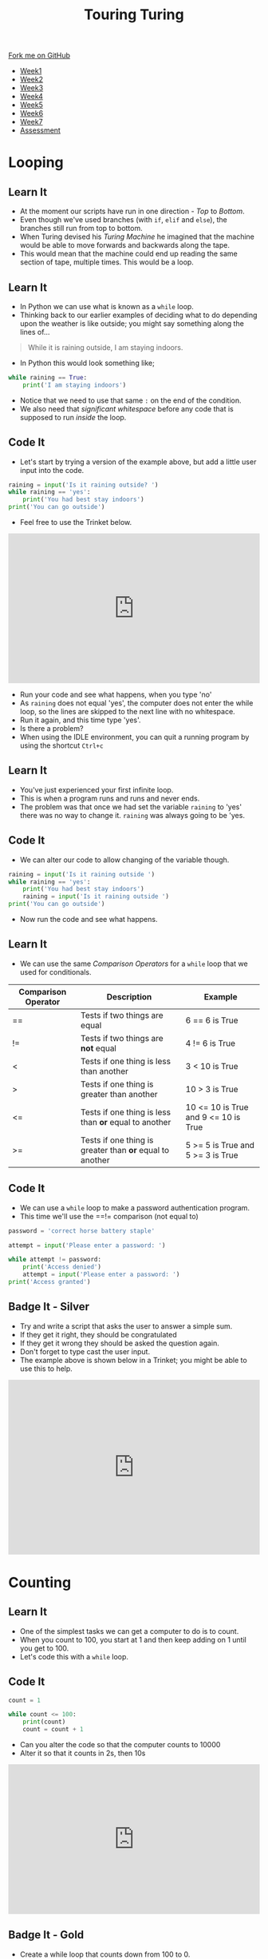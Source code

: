 #+STARTUP:indent
#+HTML_HEAD: <link rel="stylesheet" type="text/css" href="css/styles.css"/>
#+HTML_HEAD_EXTRA: <link href='http://fonts.googleapis.com/css?family=Ubuntu+Mono|Ubuntu' rel='stylesheet' type='text/css'>
#+HTML_HEAD_EXTRA: <script src="http://ajax.googleapis.com/ajax/libs/jquery/1.9.1/jquery.min.js" type="text/javascript"></script>
#+HTML_HEAD_EXTRA: <script src="js/navbar.js" type="text/javascript"></script>
#+OPTIONS: f:nil author:nil num:1 creator:nil timestamp:nil toc:nil html-style:nil

#+TITLE: Touring Turing
#+AUTHOR: Marc Scott

#+BEGIN_HTML
  <div class="github-fork-ribbon-wrapper left">
    <div class="github-fork-ribbon">
      <a href="https://github.com/MarcScott/7-CS-Turing">Fork me on GitHub</a>
    </div>
  </div>
<div id="stickyribbon">
    <ul>
      <li><a href="1_Lesson.html">Week1</a></li>
      <li><a href="2_Lesson.html">Week2</a></li>
      <li><a href="3_Lesson.html">Week3</a></li>
      <li><a href="4_Lesson.html">Week4</a></li>
      <li><a href="5_Lesson.html">Week5</a></li>
      <li><a href="6_Lesson.html">Week6</a></li>
      <li><a href="7_Lesson.html">Week7</a></li>
      <li><a href="assessment.html">Assessment</a></li>

    </ul>
  </div>
#+END_HTML
* COMMENT Use as a template
:PROPERTIES:
:HTML_CONTAINER_CLASS: activity
:END:
** Learn It
:PROPERTIES:
:HTML_CONTAINER_CLASS: learn
:END:

** Research It
:PROPERTIES:
:HTML_CONTAINER_CLASS: research
:END:

** Design It
:PROPERTIES:
:HTML_CONTAINER_CLASS: design
:END:

** Build It
:PROPERTIES:
:HTML_CONTAINER_CLASS: build
:END:

** Test It
:PROPERTIES:
:HTML_CONTAINER_CLASS: test
:END:

** Run It
:PROPERTIES:
:HTML_CONTAINER_CLASS: run
:END:

** Document It
:PROPERTIES:
:HTML_CONTAINER_CLASS: document
:END:

** Code It
:PROPERTIES:
:HTML_CONTAINER_CLASS: code
:END:

** Program It
:PROPERTIES:
:HTML_CONTAINER_CLASS: program
:END:

** Try It
:PROPERTIES:
:HTML_CONTAINER_CLASS: try
:END:

** Badge It
:PROPERTIES:
:HTML_CONTAINER_CLASS: badge
:END:

** Save It
:PROPERTIES:
:HTML_CONTAINER_CLASS: save
:END:

* Looping
:PROPERTIES:
:HTML_CONTAINER_CLASS: activity
:END:
** Learn It
:PROPERTIES:
:HTML_CONTAINER_CLASS: learn
:END:
- At the moment our scripts have run in one direction - /Top/ to /Bottom/.
- Even though we've used branches (with =if=, =elif= and =else=), the branches still run from top to bottom.
- When Turing devised his /Turing Machine/ he imagined that the machine would be able to move forwards and backwards along the tape.
- This would mean that the machine could end up reading the same section of tape, multiple times. This would be a loop.
** Learn It
:PROPERTIES:
:HTML_CONTAINER_CLASS: learn
:END:
- In Python we can use what is known as a =while= loop.
- Thinking back to our earlier examples of deciding what to do depending upon the weather is like outside; you might say something along the lines of...
#+begin_quote
While it is raining outside, I am staying indoors.
#+end_quote
- In Python this would look something like;
#+begin_src python
  while raining == True:
      print('I am staying indoors')
#+end_src
- Notice that we need to use that same =:= on the end of the condition.
- We also need that /significant whitespace/ before any code that is supposed to run /inside/ the loop.
** Code It
:PROPERTIES:
:HTML_CONTAINER_CLASS: code
:END:
- Let's start by trying a version of the example above, but add a little user input into the code.
#+begin_src python
  raining = input('Is it raining outside? ')
  while raining == 'yes':
      print('You had best stay indoors')
  print('You can go outside')
#+end_src
- Feel free to use the Trinket below.
#+BEGIN_HTML
<iframe src="https://trinket.io/embed/python/4e84d6a4d3" width="100%" height="300" frameborder="0" marginwidth="0" marginheight="0" allowfullscreen></iframe>
#+END_HTML
- Run your code and see what happens, when you type 'no'
- As =raining= does not equal 'yes', the computer does not enter the while loop, so the lines are skipped to the next line with no whitespace.
- Run it again, and this time type 'yes'.
- Is there a problem?
- When using the IDLE environment, you can quit a running program by using the shortcut =Ctrl+c=
** Learn It
:PROPERTIES:
:HTML_CONTAINER_CLASS: learn
:END:
- You've just experienced your first infinite loop.
- This is when a program runs and runs and never ends.
- The problem was that once we had set the variable =raining= to 'yes' there was no way to change it. =raining= was always going to be 'yes.
** Code It
:PROPERTIES:
:HTML_CONTAINER_CLASS: code
:END:
- We can alter our code to allow changing of the variable though.
#+begin_src python
  raining = input('Is it raining outside ')
  while raining == 'yes':
      print('You had best stay indoors')
      raining = input('Is it raining outside ')
  print('You can go outside')
#+end_src
- Now run the code and see what happens.
** Learn It
:PROPERTIES:
:HTML_CONTAINER_CLASS: learn
:END:
- We can use the same /Comparison Operators/ for a =while= loop that we used for conditionals.
| Comparison Operator | Description                                              | Example                              |
|---------------------+----------------------------------------------------------+--------------------------------------|
| ==                  | Tests if two things are equal                            | 6 == 6 is True                       |
| !=                  | Tests if two things are *not* equal                      | 4 != 6 is True                       |
| <                   | Tests if one thing is less than another                  | 3 <  10 is True                      |
| >                   | Tests if one thing is greater than another               | 10 > 3 is True                       |
| <=                  | Tests if one thing is less than *or* equal to another    | 10 <= 10 is True and 9 <= 10 is True |
| >=                  | Tests if one thing is greater than *or* equal to another | 5 >= 5 is True and 5 >= 3 is True    |
** Code It
:PROPERTIES:
:HTML_CONTAINER_CLASS: code
:END:
- We can use a =while= loop to make a password authentication program.
- This time we'll use the ==!= comparison (not equal to)
#+begin_src python
  password = 'correct horse battery staple'

  attempt = input('Please enter a password: ')

  while attempt != password:
      print('Access denied')
      attempt = input('Please enter a password: ')
  print('Access granted')
#+end_src
** Badge It - Silver
:PROPERTIES:
:HTML_CONTAINER_CLASS: badge
:END:
- Try and write a script that asks the user to answer a simple sum.
- If they get it right, they should be congratulated
- If they get it wrong they should be asked the question again.
- Don't forget to type cast the user input. 
- The example above is shown below in a Trinket; you might be able to use this to help.
#+BEGIN_HTML
<iframe src="https://trinket.io/embed/python/48befb966f" width="100%" height="350" frameborder="0" marginwidth="0" marginheight="0" allowfullscreen></iframe>
#+END_HTML
* Counting
:PROPERTIES:
:HTML_CONTAINER_CLASS: activity
:END:
** Learn It
:PROPERTIES:
:HTML_CONTAINER_CLASS: learn
:END:
- One of the simplest tasks we can get a computer to do is to count.
- When you count to 100, you start at 1 and then keep adding on 1 until you get to 100.
- Let's code this with a =while= loop.
** Code It
:PROPERTIES:
:HTML_CONTAINER_CLASS: code
:END:
#+begin_src python
  count = 1

  while count <= 100:
      print(count)
      count = count + 1
#+end_src
- Can you alter the code so that the computer counts to 10000
- Alter it so that it counts in 2s, then 10s
#+BEGIN_HTML
<iframe src="https://trinket.io/embed/python/6725e75830" width="100%" height="300" frameborder="0" marginwidth="0" marginheight="0" allowfullscreen></iframe>
#+END_HTML
** Badge It - Gold
:PROPERTIES:
:HTML_CONTAINER_CLASS: badge
:END:
- Create a while loop that counts down from 100 to 0.
- Create a while loop that prints out 1, and then doubles it, printing out the answer each time until it reaches 1,000,000
- Create a while loop that prints out *Computing is Grrrreat* a thousand times.
- Upload a screenshot of your code for these problems to [[https://www.bournetolearn.com][www.bournetolearn.com]]
* Singing
:PROPERTIES:
:HTML_CONTAINER_CLASS: activity
:END:
** Learn It
:PROPERTIES:
:HTML_CONTAINER_CLASS: learn
:END:
- There are lots of counting songs that children use to learn to count:
  - 5 Little ducks went swimming one day
  - 5 Currant buns in a baker's shop
  - 5 Little Speckled Frogs
  - 5 Little Monkeys
  - 5 Red Apples
- If you don't know the lyrics, you can listen to some of them [[http://www.bbc.co.uk/schoolradio/subjects/mathematics/countingsongs][here]].
** Code It
:PROPERTIES:
:HTML_CONTAINER_CLASS: code
:END:
- Writing out the lyrics to a simple counting song wouldn't take too long.
- You could probably write out the lyrics to 10 Green Bottles fairly quickly
#+begin_html
<iframe width="420" height="315" src="https://www.youtube.com/embed/Ak7kedzR8bg" frameborder="0" allowfullscreen></iframe>
#+end_html
- But what if I asked you to write out the lyrics to 100 or even 1000 green bottles.
- Have a look at the script below.
#+begin_src python
bottles = 1000

while bottles > 0:
    print(str(bottles) + ' green bottles sitting on the wall,')
    print(str(bottles) + ' green bottles sitting on the wall,')
    print('And if one green bottle should accidently fall,')
    bottles = bottles - 1
    print("There'll be " + str(bottles) + ' green bottles, sitting on the wall.')
#+end_src
- Copy and paste the code into a new script and run it. You can change the =bottles= variable to anything you like.
** Badge It - Platinum
:PROPERTIES:
:HTML_CONTAINER_CLASS: badge
:END:
- Try and create a script to write out the lyrics of one of the songs listed above.
- Use a variable to keep track of the numbers of Frogs, Buns or Ducks, and a =while= loop to change them.
- The code for 100 green bottles is given for you to get you started.
#+BEGIN_HTML
<iframe src="https://trinket.io/embed/python/fd3e3f2bed?toggleCode=true" width="100%" height="400" frameborder="0" marginwidth="0" marginheight="0" allowfullscreen></iframe>
#+END_HTML
